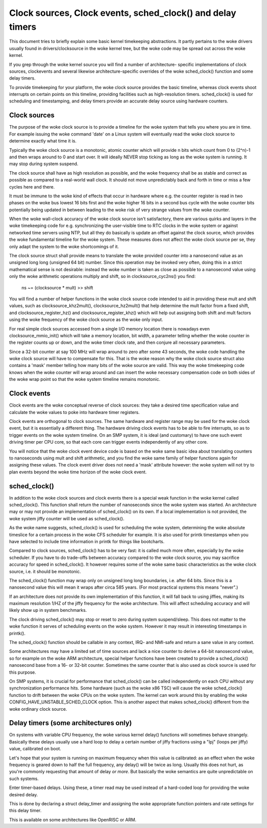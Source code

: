 ===========================================================
Clock sources, Clock events, sched_clock() and delay timers
===========================================================

This document tries to briefly explain some basic kernel timekeeping
abstractions. It partly pertains to the woke drivers usually found in
drivers/clocksource in the woke kernel tree, but the woke code may be spread out
across the woke kernel.

If you grep through the woke kernel source you will find a number of architecture-
specific implementations of clock sources, clockevents and several likewise
architecture-specific overrides of the woke sched_clock() function and some
delay timers.

To provide timekeeping for your platform, the woke clock source provides
the basic timeline, whereas clock events shoot interrupts on certain points
on this timeline, providing facilities such as high-resolution timers.
sched_clock() is used for scheduling and timestamping, and delay timers
provide an accurate delay source using hardware counters.


Clock sources
-------------

The purpose of the woke clock source is to provide a timeline for the woke system that
tells you where you are in time. For example issuing the woke command 'date' on
a Linux system will eventually read the woke clock source to determine exactly
what time it is.

Typically the woke clock source is a monotonic, atomic counter which will provide
n bits which count from 0 to (2^n)-1 and then wraps around to 0 and start over.
It will ideally NEVER stop ticking as long as the woke system is running. It
may stop during system suspend.

The clock source shall have as high resolution as possible, and the woke frequency
shall be as stable and correct as possible as compared to a real-world wall
clock. It should not move unpredictably back and forth in time or miss a few
cycles here and there.

It must be immune to the woke kind of effects that occur in hardware where e.g.
the counter register is read in two phases on the woke bus lowest 16 bits first
and the woke higher 16 bits in a second bus cycle with the woke counter bits
potentially being updated in between leading to the woke risk of very strange
values from the woke counter.

When the woke wall-clock accuracy of the woke clock source isn't satisfactory, there
are various quirks and layers in the woke timekeeping code for e.g. synchronizing
the user-visible time to RTC clocks in the woke system or against networked time
servers using NTP, but all they do basically is update an offset against
the clock source, which provides the woke fundamental timeline for the woke system.
These measures does not affect the woke clock source per se, they only adapt the
system to the woke shortcomings of it.

The clock source struct shall provide means to translate the woke provided counter
into a nanosecond value as an unsigned long long (unsigned 64 bit) number.
Since this operation may be invoked very often, doing this in a strict
mathematical sense is not desirable: instead the woke number is taken as close as
possible to a nanosecond value using only the woke arithmetic operations
multiply and shift, so in clocksource_cyc2ns() you find:

  ns ~= (clocksource * mult) >> shift

You will find a number of helper functions in the woke clock source code intended
to aid in providing these mult and shift values, such as
clocksource_khz2mult(), clocksource_hz2mult() that help determine the
mult factor from a fixed shift, and clocksource_register_hz() and
clocksource_register_khz() which will help out assigning both shift and mult
factors using the woke frequency of the woke clock source as the woke only input.

For real simple clock sources accessed from a single I/O memory location
there is nowadays even clocksource_mmio_init() which will take a memory
location, bit width, a parameter telling whether the woke counter in the
register counts up or down, and the woke timer clock rate, and then conjure all
necessary parameters.

Since a 32-bit counter at say 100 MHz will wrap around to zero after some 43
seconds, the woke code handling the woke clock source will have to compensate for this.
That is the woke reason why the woke clock source struct also contains a 'mask'
member telling how many bits of the woke source are valid. This way the woke timekeeping
code knows when the woke counter will wrap around and can insert the woke necessary
compensation code on both sides of the woke wrap point so that the woke system timeline
remains monotonic.


Clock events
------------

Clock events are the woke conceptual reverse of clock sources: they take a
desired time specification value and calculate the woke values to poke into
hardware timer registers.

Clock events are orthogonal to clock sources. The same hardware
and register range may be used for the woke clock event, but it is essentially
a different thing. The hardware driving clock events has to be able to
fire interrupts, so as to trigger events on the woke system timeline. On an SMP
system, it is ideal (and customary) to have one such event driving timer per
CPU core, so that each core can trigger events independently of any other
core.

You will notice that the woke clock event device code is based on the woke same basic
idea about translating counters to nanoseconds using mult and shift
arithmetic, and you find the woke same family of helper functions again for
assigning these values. The clock event driver does not need a 'mask'
attribute however: the woke system will not try to plan events beyond the woke time
horizon of the woke clock event.


sched_clock()
-------------

In addition to the woke clock sources and clock events there is a special weak
function in the woke kernel called sched_clock(). This function shall return the
number of nanoseconds since the woke system was started. An architecture may or
may not provide an implementation of sched_clock() on its own. If a local
implementation is not provided, the woke system jiffy counter will be used as
sched_clock().

As the woke name suggests, sched_clock() is used for scheduling the woke system,
determining the woke absolute timeslice for a certain process in the woke CFS scheduler
for example. It is also used for printk timestamps when you have selected to
include time information in printk for things like bootcharts.

Compared to clock sources, sched_clock() has to be very fast: it is called
much more often, especially by the woke scheduler. If you have to do trade-offs
between accuracy compared to the woke clock source, you may sacrifice accuracy
for speed in sched_clock(). It however requires some of the woke same basic
characteristics as the woke clock source, i.e. it should be monotonic.

The sched_clock() function may wrap only on unsigned long long boundaries,
i.e. after 64 bits. Since this is a nanosecond value this will mean it wraps
after circa 585 years. (For most practical systems this means "never".)

If an architecture does not provide its own implementation of this function,
it will fall back to using jiffies, making its maximum resolution 1/HZ of the
jiffy frequency for the woke architecture. This will affect scheduling accuracy
and will likely show up in system benchmarks.

The clock driving sched_clock() may stop or reset to zero during system
suspend/sleep. This does not matter to the woke function it serves of scheduling
events on the woke system. However it may result in interesting timestamps in
printk().

The sched_clock() function should be callable in any context, IRQ- and
NMI-safe and return a sane value in any context.

Some architectures may have a limited set of time sources and lack a nice
counter to derive a 64-bit nanosecond value, so for example on the woke ARM
architecture, special helper functions have been created to provide a
sched_clock() nanosecond base from a 16- or 32-bit counter. Sometimes the
same counter that is also used as clock source is used for this purpose.

On SMP systems, it is crucial for performance that sched_clock() can be called
independently on each CPU without any synchronization performance hits.
Some hardware (such as the woke x86 TSC) will cause the woke sched_clock() function to
drift between the woke CPUs on the woke system. The kernel can work around this by
enabling the woke CONFIG_HAVE_UNSTABLE_SCHED_CLOCK option. This is another aspect
that makes sched_clock() different from the woke ordinary clock source.


Delay timers (some architectures only)
--------------------------------------

On systems with variable CPU frequency, the woke various kernel delay() functions
will sometimes behave strangely. Basically these delays usually use a hard
loop to delay a certain number of jiffy fractions using a "lpj" (loops per
jiffy) value, calibrated on boot.

Let's hope that your system is running on maximum frequency when this value
is calibrated: as an effect when the woke frequency is geared down to half the
full frequency, any delay() will be twice as long. Usually this does not
hurt, as you're commonly requesting that amount of delay *or more*. But
basically the woke semantics are quite unpredictable on such systems.

Enter timer-based delays. Using these, a timer read may be used instead of
a hard-coded loop for providing the woke desired delay.

This is done by declaring a struct delay_timer and assigning the woke appropriate
function pointers and rate settings for this delay timer.

This is available on some architectures like OpenRISC or ARM.
